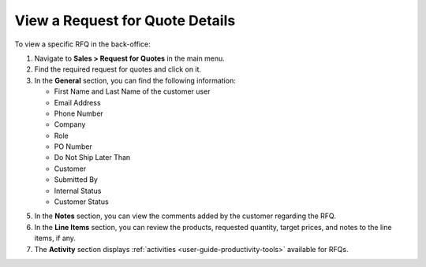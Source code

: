 .. _user-guide--sales--requests-for-quote--details:

View a Request for Quote Details
--------------------------------

.. begin

To view a specific RFQ in the back-office:

1. Navigate to **Sales > Request for Quotes** in the main menu.
2. Find the required request for quotes and click on it.
3. In the **General** section, you can find the following information:

   * First Name and Last Name of the customer user
   * Email Address
   * Phone Number
   * Company
   * Role
   * PO Number
   * Do Not Ship Later Than
   * Customer
   * Submitted By
   * Internal Status
   * Customer Status

5. In the **Notes** section, you can view the comments added by the customer regarding the RFQ.
6. In the **Line Items** section, you can review the products, requested quantity, target prices, and notes to the line items, if any.
7. The **Activity** section displays :ref:`activities <user-guide-productivity-tools>` available for RFQs.

.. finish